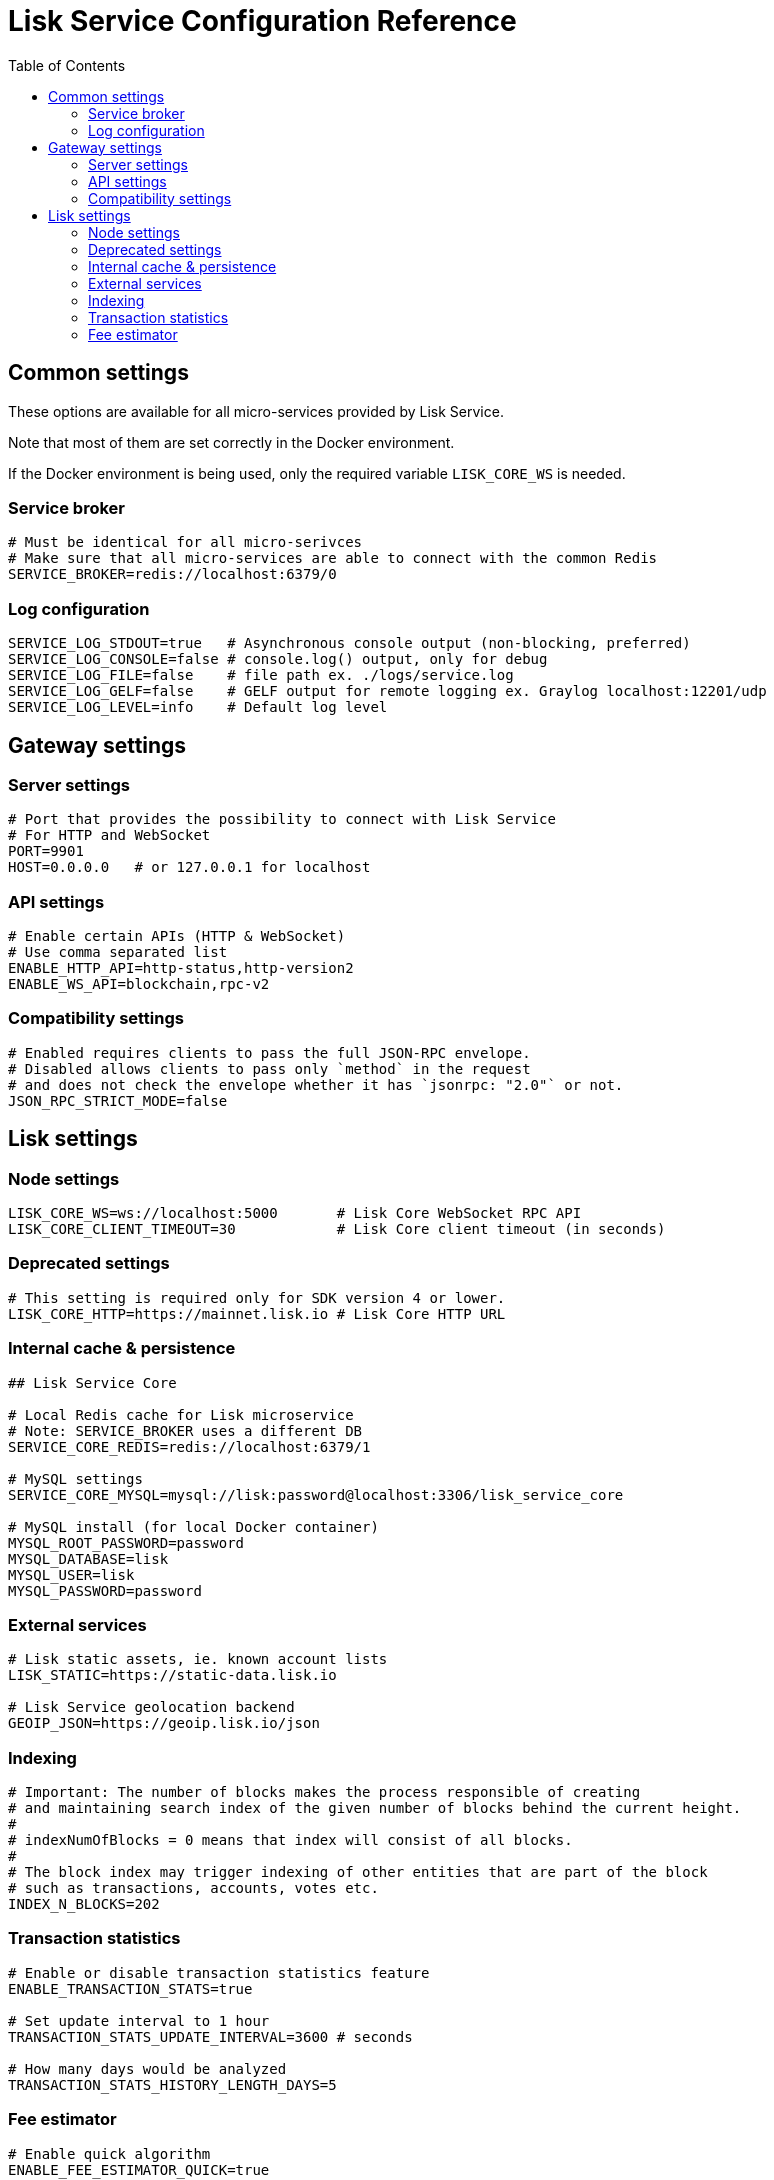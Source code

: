 = Lisk Service Configuration Reference
:toc:

== Common settings

These options are available for all micro-services provided by Lisk Service.

Note that most of them are set correctly in the Docker environment.

If the Docker environment is being used, only the required variable `LISK_CORE_WS` is needed.

=== Service broker

[source,bash]
----
# Must be identical for all micro-serivces
# Make sure that all micro-services are able to connect with the common Redis
SERVICE_BROKER=redis://localhost:6379/0
----

=== Log configuration

[source,bash]
----
SERVICE_LOG_STDOUT=true   # Asynchronous console output (non-blocking, preferred)
SERVICE_LOG_CONSOLE=false # console.log() output, only for debug
SERVICE_LOG_FILE=false    # file path ex. ./logs/service.log
SERVICE_LOG_GELF=false    # GELF output for remote logging ex. Graylog localhost:12201/udp
SERVICE_LOG_LEVEL=info    # Default log level
----

== Gateway settings

=== Server settings

[source,bash]
----
# Port that provides the possibility to connect with Lisk Service
# For HTTP and WebSocket
PORT=9901
HOST=0.0.0.0   # or 127.0.0.1 for localhost
----

=== API settings

[source,bash]
----
# Enable certain APIs (HTTP & WebSocket)
# Use comma separated list
ENABLE_HTTP_API=http-status,http-version2
ENABLE_WS_API=blockchain,rpc-v2
----

=== Compatibility settings

[source,bash]
----
# Enabled requires clients to pass the full JSON-RPC envelope.
# Disabled allows clients to pass only `method` in the request
# and does not check the envelope whether it has `jsonrpc: "2.0"` or not.
JSON_RPC_STRICT_MODE=false
----

== Lisk settings

=== Node settings

[source,bash]
----
LISK_CORE_WS=ws://localhost:5000       # Lisk Core WebSocket RPC API
LISK_CORE_CLIENT_TIMEOUT=30            # Lisk Core client timeout (in seconds)
----

=== Deprecated settings

[source,bash]
----
# This setting is required only for SDK version 4 or lower.
LISK_CORE_HTTP=https://mainnet.lisk.io # Lisk Core HTTP URL
----

=== Internal cache & persistence

[source,bash]
----
## Lisk Service Core

# Local Redis cache for Lisk microservice
# Note: SERVICE_BROKER uses a different DB
SERVICE_CORE_REDIS=redis://localhost:6379/1

# MySQL settings
SERVICE_CORE_MYSQL=mysql://lisk:password@localhost:3306/lisk_service_core

# MySQL install (for local Docker container)
MYSQL_ROOT_PASSWORD=password
MYSQL_DATABASE=lisk
MYSQL_USER=lisk
MYSQL_PASSWORD=password
----

=== External services

[source,bash]
----
# Lisk static assets, ie. known account lists
LISK_STATIC=https://static-data.lisk.io

# Lisk Service geolocation backend
GEOIP_JSON=https://geoip.lisk.io/json
----

=== Indexing

[source,bash]
----
# Important: The number of blocks makes the process responsible of creating
# and maintaining search index of the given number of blocks behind the current height.
#
# indexNumOfBlocks = 0 means that index will consist of all blocks.
#
# The block index may trigger indexing of other entities that are part of the block
# such as transactions, accounts, votes etc.
INDEX_N_BLOCKS=202
----

=== Transaction statistics

[source,bash]
----
# Enable or disable transaction statistics feature
ENABLE_TRANSACTION_STATS=true

# Set update interval to 1 hour
TRANSACTION_STATS_UPDATE_INTERVAL=3600 # seconds

# How many days would be analyzed
TRANSACTION_STATS_HISTORY_LENGTH_DAYS=5
----

=== Fee estimator

[source,bash]
----
# Enable quick algorithm
ENABLE_FEE_ESTIMATOR_QUICK=true

# Enable full algorithm
ENABLE_FEE_ESTIMATOR_FULL=false

# How many blocks are analyzed during coldstart
FEE_EST_COLD_START_BATCH_SIZE=1

# At what height does the blockchain start using dynamic fees
FEE_EST_DEFAULT_START_BLOCK_HEIGHT=1

# Estimated moving average algorithm configuration
# Extra settings for advanced users. They might be useful for getting
# more precise results under specific circumstances.
# The default settings are sufficient for most environments.
FEE_EST_EMA_BATCH_SIZE=20
FEE_EST_EMA_DECAY_RATE=0.5
FEE_EST_WAVG_DECAY_PERCENTAGE=10
----
